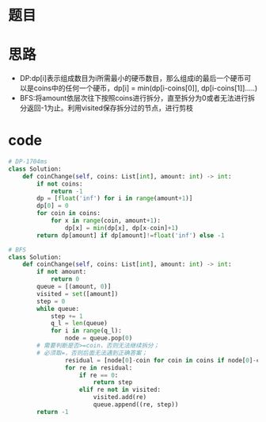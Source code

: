* 题目
#+DOWNLOADED: file:/var/folders/73/53s3wczx1l32608prn_fdgrm0000gn/T/TemporaryItems/（screencaptureui正在存储文稿，已完成10）/截屏2020-06-29 下午3.45.18.png @ 2020-06-29 15:45:20
[[file:Screen-Pictures/%E9%A2%98%E7%9B%AE/2020-06-29_15-45-20_%E6%88%AA%E5%B1%8F2020-06-29%20%E4%B8%8B%E5%8D%883.45.18.png]]
* 思路
+ DP:dp[i]表示组成数目为i所需最小的硬币数目，那么组成i的最后一个硬币可以是coins中的任何一个硬币，dp[i] = min(dp[i-coins[0]], dp[i-coins[1]].....)
+ BFS:将amount依层次往下按照coins进行拆分，直至拆分为0或者无法进行拆分返回-1为止。利用visited保存拆分过的节点，进行剪枝
#+DOWNLOADED: file:/var/folders/73/53s3wczx1l32608prn_fdgrm0000gn/T/TemporaryItems/（screencaptureui正在存储文稿，已完成9）/截屏2020-06-29 下午3.44.49.png @ 2020-06-29 15:44:52
[[file:Screen-Pictures/%E6%80%9D%E8%B7%AF/2020-06-29_15-44-52_%E6%88%AA%E5%B1%8F2020-06-29%20%E4%B8%8B%E5%8D%883.44.49.png]]
* code
#+BEGIN_SRC python
# DP-1704ms
class Solution:
    def coinChange(self, coins: List[int], amount: int) -> int:
        if not coins:
            return -1
        dp = [float('inf') for i in range(amount+1)]
        dp[0] = 0
        for coin in coins:
            for x in range(coin, amount+1):
                dp[x] = min(dp[x], dp[x-coin]+1)
        return dp[amount] if dp[amount]!=float('inf') else -1

# BFS
class Solution:
    def coinChange(self, coins: List[int], amount: int) -> int:
        if not amount:
            return 0
        queue = [(amount, 0)]
        visited = set([amount])
        step = 0
        while queue:
            step += 1
            q_l = len(queue)
            for i in range(q_l):
                node = queue.pop(0)
		# 需要判断是否>=coin，否则无法继续拆分；
		# 必须取=，否则后面无法遇到正确答案；
                residual = [node[0]-coin for coin in coins if node[0]-coin>=0]
                for re in residual:
                    if re == 0:
                        return step
                    elif re not in visited:
                        visited.add(re)
                        queue.append((re, step))
        return -1
#+END_SRC
